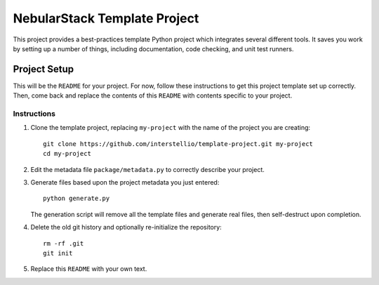 =============================
NebularStack Template Project
=============================

This project provides a best-practices template Python project which integrates several different tools. It saves you work by setting up a number of things, including documentation, code checking, and unit test runners.

Project Setup
=============

This will be the ``README`` for your project. For now, follow these instructions to get this project template set up correctly. Then, come back and replace the contents of this ``README`` with contents specific to your project.

Instructions
------------

#. Clone the template project, replacing ``my-project`` with the name of the project you are creating::

        git clone https://github.com/interstellio/template-project.git my-project
        cd my-project

#. Edit the metadata file ``package/metadata.py`` to correctly describe your project.

#. Generate files based upon the project metadata you just entered::

        python generate.py

   The generation script will remove all the template files and generate real files, then self-destruct upon completion.

#. Delete the old git history and optionally re-initialize the repository::

        rm -rf .git
        git init

#. Replace this ``README`` with your own text.
